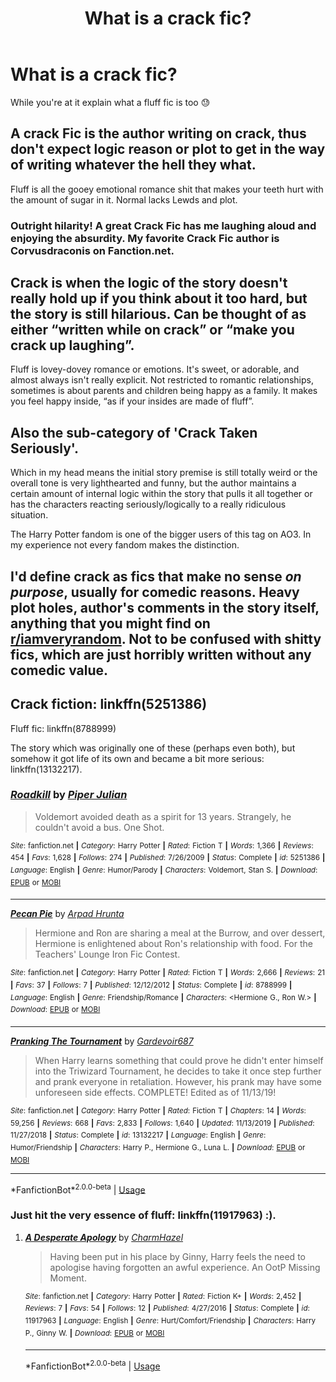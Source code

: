 #+TITLE: What is a crack fic?

* What is a crack fic?
:PROPERTIES:
:Score: 4
:DateUnix: 1594598974.0
:DateShort: 2020-Jul-13
:FlairText: Discussion
:END:
While you're at it explain what a fluff fic is too 😓


** A crack Fic is the author writing on crack, thus don't expect logic reason or plot to get in the way of writing whatever the hell they what.

Fluff is all the gooey emotional romance shit that makes your teeth hurt with the amount of sugar in it. Normal lacks Lewds and plot.
:PROPERTIES:
:Author: AdamofSnakes
:Score: 9
:DateUnix: 1594600845.0
:DateShort: 2020-Jul-13
:END:

*** Outright hilarity! A great Crack Fic has me laughing aloud and enjoying the absurdity. My favorite Crack Fic author is Corvusdraconis on Fanction.net.
:PROPERTIES:
:Author: bellefroh
:Score: 5
:DateUnix: 1594604440.0
:DateShort: 2020-Jul-13
:END:


** Crack is when the logic of the story doesn't really hold up if you think about it too hard, but the story is still hilarious. Can be thought of as either “written while on crack” or “make you crack up laughing”.

Fluff is lovey-dovey romance or emotions. It's sweet, or adorable, and almost always isn't really explicit. Not restricted to romantic relationships, sometimes is about parents and children being happy as a family. It makes you feel happy inside, “as if your insides are made of fluff”.
:PROPERTIES:
:Author: MachaiArcanum
:Score: 5
:DateUnix: 1594607113.0
:DateShort: 2020-Jul-13
:END:


** Also the sub-category of 'Crack Taken Seriously'.

Which in my head means the initial story premise is still totally weird or the overall tone is very lighthearted and funny, but the author maintains a certain amount of internal logic within the story that pulls it all together or has the characters reacting seriously/logically to a really ridiculous situation.

The Harry Potter fandom is one of the bigger users of this tag on AO3. In my experience not every fandom makes the distinction.
:PROPERTIES:
:Author: ash4426
:Score: 6
:DateUnix: 1594609142.0
:DateShort: 2020-Jul-13
:END:


** I'd define crack as fics that make no sense /on purpose/, usually for comedic reasons. Heavy plot holes, author's comments in the story itself, anything that you might find on [[/r/iamveryrandom][r/iamveryrandom]]. Not to be confused with shitty fics, which are just horribly written without any comedic value.
:PROPERTIES:
:Author: Myreque_BTW
:Score: 2
:DateUnix: 1594661105.0
:DateShort: 2020-Jul-13
:END:


** Crack fiction: linkffn(5251386)

Fluff fic: linkffn(8788999)

The story which was originally one of these (perhaps even both), but somehow it got life of its own and became a bit more serious: linkffn(13132217).
:PROPERTIES:
:Author: ceplma
:Score: 1
:DateUnix: 1594622016.0
:DateShort: 2020-Jul-13
:END:

*** [[https://www.fanfiction.net/s/5251386/1/][*/Roadkill/*]] by [[https://www.fanfiction.net/u/642814/Piper-Julian][/Piper Julian/]]

#+begin_quote
  Voldemort avoided death as a spirit for 13 years. Strangely, he couldn't avoid a bus. One Shot.
#+end_quote

^{/Site/:} ^{fanfiction.net} ^{*|*} ^{/Category/:} ^{Harry} ^{Potter} ^{*|*} ^{/Rated/:} ^{Fiction} ^{T} ^{*|*} ^{/Words/:} ^{1,366} ^{*|*} ^{/Reviews/:} ^{454} ^{*|*} ^{/Favs/:} ^{1,628} ^{*|*} ^{/Follows/:} ^{274} ^{*|*} ^{/Published/:} ^{7/26/2009} ^{*|*} ^{/Status/:} ^{Complete} ^{*|*} ^{/id/:} ^{5251386} ^{*|*} ^{/Language/:} ^{English} ^{*|*} ^{/Genre/:} ^{Humor/Parody} ^{*|*} ^{/Characters/:} ^{Voldemort,} ^{Stan} ^{S.} ^{*|*} ^{/Download/:} ^{[[http://www.ff2ebook.com/old/ffn-bot/index.php?id=5251386&source=ff&filetype=epub][EPUB]]} ^{or} ^{[[http://www.ff2ebook.com/old/ffn-bot/index.php?id=5251386&source=ff&filetype=mobi][MOBI]]}

--------------

[[https://www.fanfiction.net/s/8788999/1/][*/Pecan Pie/*]] by [[https://www.fanfiction.net/u/3205163/Arpad-Hrunta][/Arpad Hrunta/]]

#+begin_quote
  Hermione and Ron are sharing a meal at the Burrow, and over dessert, Hermione is enlightened about Ron's relationship with food. For the Teachers' Lounge Iron Fic Contest.
#+end_quote

^{/Site/:} ^{fanfiction.net} ^{*|*} ^{/Category/:} ^{Harry} ^{Potter} ^{*|*} ^{/Rated/:} ^{Fiction} ^{T} ^{*|*} ^{/Words/:} ^{2,666} ^{*|*} ^{/Reviews/:} ^{21} ^{*|*} ^{/Favs/:} ^{37} ^{*|*} ^{/Follows/:} ^{7} ^{*|*} ^{/Published/:} ^{12/12/2012} ^{*|*} ^{/Status/:} ^{Complete} ^{*|*} ^{/id/:} ^{8788999} ^{*|*} ^{/Language/:} ^{English} ^{*|*} ^{/Genre/:} ^{Friendship/Romance} ^{*|*} ^{/Characters/:} ^{<Hermione} ^{G.,} ^{Ron} ^{W.>} ^{*|*} ^{/Download/:} ^{[[http://www.ff2ebook.com/old/ffn-bot/index.php?id=8788999&source=ff&filetype=epub][EPUB]]} ^{or} ^{[[http://www.ff2ebook.com/old/ffn-bot/index.php?id=8788999&source=ff&filetype=mobi][MOBI]]}

--------------

[[https://www.fanfiction.net/s/13132217/1/][*/Pranking The Tournament/*]] by [[https://www.fanfiction.net/u/6295324/Gardevoir687][/Gardevoir687/]]

#+begin_quote
  When Harry learns something that could prove he didn't enter himself into the Triwizard Tournament, he decides to take it once step further and prank everyone in retaliation. However, his prank may have some unforeseen side effects. COMPLETE! Edited as of 11/13/19!
#+end_quote

^{/Site/:} ^{fanfiction.net} ^{*|*} ^{/Category/:} ^{Harry} ^{Potter} ^{*|*} ^{/Rated/:} ^{Fiction} ^{T} ^{*|*} ^{/Chapters/:} ^{14} ^{*|*} ^{/Words/:} ^{59,256} ^{*|*} ^{/Reviews/:} ^{668} ^{*|*} ^{/Favs/:} ^{2,833} ^{*|*} ^{/Follows/:} ^{1,640} ^{*|*} ^{/Updated/:} ^{11/13/2019} ^{*|*} ^{/Published/:} ^{11/27/2018} ^{*|*} ^{/Status/:} ^{Complete} ^{*|*} ^{/id/:} ^{13132217} ^{*|*} ^{/Language/:} ^{English} ^{*|*} ^{/Genre/:} ^{Humor/Friendship} ^{*|*} ^{/Characters/:} ^{Harry} ^{P.,} ^{Hermione} ^{G.,} ^{Luna} ^{L.} ^{*|*} ^{/Download/:} ^{[[http://www.ff2ebook.com/old/ffn-bot/index.php?id=13132217&source=ff&filetype=epub][EPUB]]} ^{or} ^{[[http://www.ff2ebook.com/old/ffn-bot/index.php?id=13132217&source=ff&filetype=mobi][MOBI]]}

--------------

*FanfictionBot*^{2.0.0-beta} | [[https://github.com/tusing/reddit-ffn-bot/wiki/Usage][Usage]]
:PROPERTIES:
:Author: FanfictionBot
:Score: 1
:DateUnix: 1594622200.0
:DateShort: 2020-Jul-13
:END:


*** Just hit the very essence of fluff: linkffn(11917963) :).
:PROPERTIES:
:Author: ceplma
:Score: 1
:DateUnix: 1594630132.0
:DateShort: 2020-Jul-13
:END:

**** [[https://www.fanfiction.net/s/11917963/1/][*/A Desperate Apology/*]] by [[https://www.fanfiction.net/u/6500750/CharmHazel][/CharmHazel/]]

#+begin_quote
  Having been put in his place by Ginny, Harry feels the need to apologise having forgotten an awful experience. An OotP Missing Moment.
#+end_quote

^{/Site/:} ^{fanfiction.net} ^{*|*} ^{/Category/:} ^{Harry} ^{Potter} ^{*|*} ^{/Rated/:} ^{Fiction} ^{K+} ^{*|*} ^{/Words/:} ^{2,452} ^{*|*} ^{/Reviews/:} ^{7} ^{*|*} ^{/Favs/:} ^{54} ^{*|*} ^{/Follows/:} ^{12} ^{*|*} ^{/Published/:} ^{4/27/2016} ^{*|*} ^{/Status/:} ^{Complete} ^{*|*} ^{/id/:} ^{11917963} ^{*|*} ^{/Language/:} ^{English} ^{*|*} ^{/Genre/:} ^{Hurt/Comfort/Friendship} ^{*|*} ^{/Characters/:} ^{Harry} ^{P.,} ^{Ginny} ^{W.} ^{*|*} ^{/Download/:} ^{[[http://www.ff2ebook.com/old/ffn-bot/index.php?id=11917963&source=ff&filetype=epub][EPUB]]} ^{or} ^{[[http://www.ff2ebook.com/old/ffn-bot/index.php?id=11917963&source=ff&filetype=mobi][MOBI]]}

--------------

*FanfictionBot*^{2.0.0-beta} | [[https://github.com/tusing/reddit-ffn-bot/wiki/Usage][Usage]]
:PROPERTIES:
:Author: FanfictionBot
:Score: 1
:DateUnix: 1594630168.0
:DateShort: 2020-Jul-13
:END:
